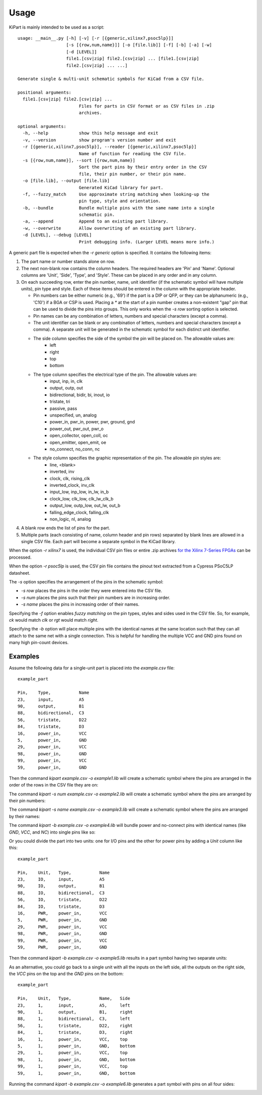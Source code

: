 ========
Usage
========

KiPart is mainly intended to be  used as a script::

    usage: __main__.py [-h] [-v] [-r [{generic,xilinx7,psoc5lp}]]
                       [-s [{row,num,name}]] [-o [file.lib]] [-f] [-b] [-a] [-w]
                       [-d [LEVEL]]
                       file1.[csv|zip] file2.[csv|zip] ... [file1.[csv|zip]
                       file2.[csv|zip] ... ...]

    Generate single & multi-unit schematic symbols for KiCad from a CSV file.

    positional arguments:
      file1.[csv|zip] file2.[csv|zip] ...
                            Files for parts in CSV format or as CSV files in .zip
                            archives.

    optional arguments:
      -h, --help            show this help message and exit
      -v, --version         show program's version number and exit
      -r [{generic,xilinx7,psoc5lp}], --reader [{generic,xilinx7,psoc5lp}]
                            Name of function for reading the CSV file.
      -s [{row,num,name}], --sort [{row,num,name}]
                            Sort the part pins by their entry order in the CSV
                            file, their pin number, or their pin name.
      -o [file.lib], --output [file.lib]
                            Generated KiCad library for part.
      -f, --fuzzy_match     Use approximate string matching when looking-up the
                            pin type, style and orientation.
      -b, --bundle          Bundle multiple pins with the same name into a single
                            schematic pin.
      -a, --append          Append to an existing part library.
      -w, --overwrite       Allow overwriting of an existing part library.
      -d [LEVEL], --debug [LEVEL]
                            Print debugging info. (Larger LEVEL means more info.)
                        
A generic part file is expected when the `-r generic` option is specified.
It contains the following items:

#. The part name or number stands alone on row.
#. The next non-blank row contains the column headers. The required headers are 'Pin' and 'Name'.
   Optional columns are 'Unit', 'Side', 'Type', and 'Style'.
   These can be placed in any order and in any column.
#. On each succeeding row, enter the pin number, name, unit identifier (if the schematic symbol will have multiple units),
   pin type and style. Each of these items should be entered in the column with the appropriate header.

   * Pin numbers can be either numeric (e.g., '69') if the part is a DIP or QFP, or they can be
     alphanumeric (e.g., 'C10') if a BGA or CSP is used. Placing a `*` at the start of a pin number
     creates a non-existent "gap" pin that can be used to divide the pins into groups. This only works
     when the `-s row` sorting option is selected.
   * Pin names can be any combination of letters, numbers and special characters (except a comma).
   * The unit identifier can be blank or any combination of letters, numbers and special characters (except a comma).
     A separate unit will be generated in the schematic symbol for each distinct unit identifier.
   * The side column specifies the side of the symbol the pin will be placed on. The allowable values are:
        * left
        * right
        * top
        * bottom
   * The type column specifies the electrical type of the pin. The allowable values are:
        * input, inp, in, clk
        * output, outp, out
        * bidirectional, bidir, bi, inout, io
        * tristate, tri
        * passive, pass
        * unspecified, un, analog
        * power_in, pwr_in, power, pwr, ground, gnd
        * power_out, pwr_out, pwr_o
        * open_collector, open_coll, oc
        * open_emitter, open_emit, oe
        * no_connect, no_conn, nc
   * The style column specifies the graphic representation of the pin. The allowable pin styles are:
        * line, <blank>
        * inverted, inv
        * clock, clk, rising_clk
        * inverted_clock, inv_clk
        * input_low, inp_low, in_lw, in_b
        * clock_low, clk_low, clk_lw_clk_b
        * output_low, outp_low, out_lw, out_b
        * falling_edge_clock, falling_clk
        * non_logic, nl, analog
#. A blank row ends the list of pins for the part.
#. Multiple parts (each consisting of name, column header and pin rows) 
   separated by blank lines are allowed in a single CSV file.
   Each part will become a separate symbol in the KiCad library.

When the option `-r xilinx7` is used, the individual CSV pin files or entire .zip archives
`for the Xilinx 7-Series FPGAs <http://www.xilinx.com/support/packagefiles/>`_ can be processed.

When the option `-r psoc5lp` is used, the CSV pin file contains the pinout text
extracted from a Cypress PSoC5LP datasheet.

The `-s` option specifies the arrangement of the pins in the schematic symbol:

* `-s row` places the pins in the order they were entered into the CSV file.
* `-s num` places the pins such that their pin numbers are in increasing order.
* `-s name` places the pins in increasing order of their names.

Specifying the `-f` option enables *fuzzy matching* on the pin types, styles and sides used in the
CSV file.
So, for example, `ck` would match `clk` or `rgt` would match `right`.

Specifying the `-b` option will place multiple pins with the identical names at the same location
such that they can all attach to the same net with a single connection.
This is helpful for handling the multiple VCC and GND pins found on many high pin-count devices.


Examples
-----------

Assume the following data for a single-unit part is placed into the `example.csv` file::

    example_part

    Pin,    Type,           Name
    23,     input,          A5
    90,     output,         B1
    88,     bidirectional,  C3
    56,     tristate,       D22
    84,     tristate,       D3
    16,     power_in,       VCC
    5,      power_in,       GND
    29,     power_in,       VCC
    98,     power_in,       GND
    99,     power_in,       VCC
    59,     power_in,       GND

Then the command `kipart example.csv -o example1.lib` will create a schematic symbol
where the pins are arranged in the order of the rows in the CSV file they are on:

.. image:: example1.png

The command `kipart -s num example.csv -o example2.lib` will create a schematic symbol
where the pins are arranged by their pin numbers:

.. image:: example2.png

The command `kipart -s name example.csv -o example3.lib` will create a schematic symbol
where the pins are arranged by their names:

.. image:: example3.png

The command `kipart -b example.csv -o example4.lib` will bundle power and no-connect pins with 
identical names (like `GND`, `VCC`, and `NC`) into single pins like so:

.. image:: example4.png

Or you could divide the part into two units: one for I/O pins and the other for power pins
by adding a `Unit` column like this::

    example_part

    Pin,    Unit,   Type,           Name
    23,     IO,     input,          A5
    90,     IO,     output,         B1
    88,     IO,     bidirectional,  C3
    56,     IO,     tristate,       D22
    84,     IO,     tristate,       D3
    16,     PWR,    power_in,       VCC
    5,      PWR,    power_in,       GND
    29,     PWR,    power_in,       VCC
    98,     PWR,    power_in,       GND
    99,     PWR,    power_in,       VCC
    59,     PWR,    power_in,       GND
    
Then the command `kipart -b example.csv -o example5.lib` results in a part symbol having two separate units:

.. image:: example5_1.png

.. image:: example5_2.png

As an alternative, you could go back to a single unit with all the inputs on the left side,
all the outputs on the right side, the `VCC` pins on the top and the `GND` pins on the bottom::

    example_part

    Pin,    Unit,   Type,           Name,   Side
    23,     1,      input,          A5,     left
    90,     1,      output,         B1,     right
    88,     1,      bidirectional,  C3,     left
    56,     1,      tristate,       D22,    right
    84,     1,      tristate,       D3,     right
    16,     1,      power_in,       VCC,    top
    5,      1,      power_in,       GND,    bottom
    29,     1,      power_in,       VCC,    top
    98,     1,      power_in,       GND,    bottom
    99,     1,      power_in,       VCC,    top
    59,     1,      power_in,       GND,    bottom
    
Running the command `kipart -b example.csv -o example6.lib` generates a part symbol with pins on all four sides:

.. image:: example6.png
